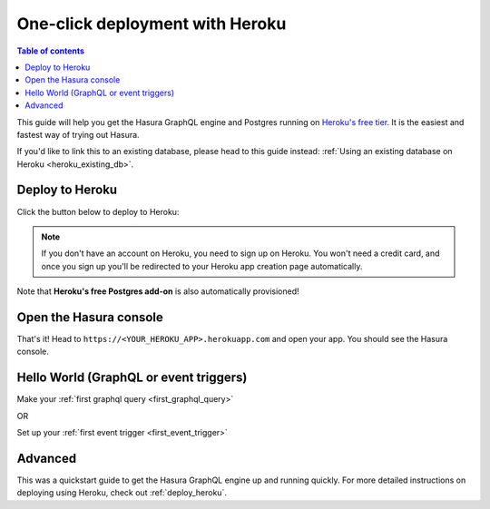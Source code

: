 .. meta::
   :description: Get started with Hasura using Heroku
   :keywords: hasura, docs, start, heroku

.. _heroku_quickstart:

One-click deployment with Heroku
================================

.. contents:: Table of contents
  :backlinks: none
  :depth: 1
  :local:

This guide will help you get the Hasura GraphQL engine and Postgres running on `Heroku's free tier <https://www.heroku.com/free>`_.
It is the easiest and fastest way of trying out Hasura.

If you'd like to link this to an existing database, please head to this guide instead:
:ref:`Using an existing database on Heroku <heroku_existing_db>`.

Deploy to Heroku
----------------

Click the button below to deploy to Heroku:

.. image:: https://camo.githubusercontent.com/83b0e95b38892b49184e07ad572c94c8038323fb/68747470733a2f2f7777772e6865726f6b7563646e2e636f6d2f6465706c6f792f627574746f6e2e737667
  :width: 200px
  :alt: heroku_deploy_button
  :class: no-shadow
  :target: https://heroku.com/deploy?template=https://github.com/hasura/graphql-engine-heroku

.. note::
   If you don't have an account on Heroku, you need to sign up on Heroku. You won't need a credit card, and once you
   sign up you'll be redirected to your Heroku app creation page automatically.

.. thumbnail:: /img/graphql/manual/guides/heroku-app.png
   :alt: Deploy to Heroku 

Note that **Heroku's free Postgres add-on** is also automatically provisioned!

Open the Hasura console
-----------------------

That's it!  Head to ``https://<YOUR_HEROKU_APP>.herokuapp.com`` and open your app.
You should see the Hasura console.

.. thumbnail:: /img/graphql/manual/guides/heroku-app-deployed.png
   :alt: Open the Hasura console

Hello World (GraphQL or event triggers)
---------------------------------------

Make your :ref:`first graphql query <first_graphql_query>`

OR

Set up your :ref:`first event trigger <first_event_trigger>`

Advanced
--------

This was a quickstart guide to get the Hasura GraphQL engine up and running quickly. For more detailed instructions
on deploying using Heroku, check out :ref:`deploy_heroku`.
